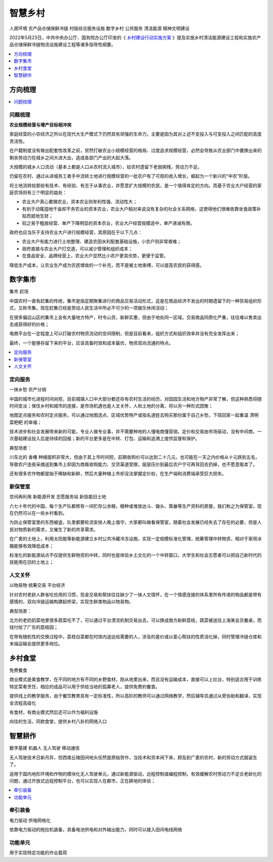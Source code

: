 
.. _village:

智慧乡村
===============
``人居环境`` ``农产品仓储保鲜冷链`` ``村级综合服务设施`` ``数字乡村`` ``公共服务`` ``清洁能源`` ``精神文明建设``

2022年5月23日，中共中央办公厅、国务院办公厅印发的《 `乡村建设行动实施方案 <https://www.ccps.gov.cn/xtt/202205/t20220523_153948.shtml>`_ 》提及实施乡村清洁能源建设工程和实施农产品仓储保鲜冷链物流设施建设工程等诸多指导性纲要。


.. contents::
    :local:
    :depth: 1

方向梳理
-----------

.. contents::
    :local:
    :depth: 1

问题梳理
~~~~~~~~~~~

**农业规模经营与增产目标相冲突**

家庭经营的小农经济之所以在现代大生产模式下仍然具有顽强的生命力，主要是因为其对上述不变投入与可变投入之间匹配的高度灵活性。

在户籍制度没有做出配套性改革之前，贸然打破农业小规模经营的格局、过度追求规模经营，必然会导致从农业部门中置换出来的剩余劳动力在城乡之间大进大出，造成各部门产出的大起大落。

大规模的城乡人口流动（基本上都是人口从农村流入城市），给农村遗留下老弱病残，劳动力不足。

仍留在农村、通过从进城务工者手中流转土地进行规模经营的一批农户有了可观的收入增长，崛起为一个新兴的“中农”阶层。

将土地流转给那些有技术、有经验、有志于从事农业，并愿意扩大规模的农民，是一个值得肯定的方向。而基于农业大户经营的家庭农场则有三个明显的益处：

* 农业大户真心要搞农业，资本农业则牟利性强、流动性大；
* 有别于动辄囤地千亩却不务农业的资本农业，农业大户相对来说没有复杂的社会关系网络，这使得他们很难依靠坐食政策补贴而就地生财；
* 较之易于粗放经营、单产下降明显的资本农业，农业大户经营规模适中，单产递减有限。


政府也应当乐于支持农业大户进行规模经营，其原因在于以下几点：

* 农业大户有能力进行土地整理、建造农田水利配套基础设施，小农户则非常艰难；
* 政府直接与农业大户打交道，可以减少管理和组织成本；
* 在食品安全、品牌经营上，农业大户显然比小农户更具优势，更便于监管。

降低生产成本，让农业生产成为农民增收的一个补充，而不是被土地束缚，可以提高农民的获得感。

数字集市
-----------
``集市`` ``赶场``

中国农村一直有赶集的传统，集市是指定期聚集进行的商品交易活动形式，这是在商品经济不发达的时期遗留下的一种贸易组织形式，又称市集。现在赶集已经是劳动人民生活中所必不可少的一项娱乐休闲活动；

在很多偏远山区的集市上会有大量地方特产，时令山货，新鲜实惠，但由于地处同一区域，交易商品同质化严重，往往难以售卖出去或获得好的价格；

电商平台在一定程度上可以打破农村物资流动的空间限制，但是目前看来，组织方式和组织效率并没有完全发挥出来；

最终，一个能够存留下来的平台，应该具备时效和成本最优，物资双向流通的特点。

.. contents::
    :local:
    :depth: 1

定向服务
~~~~~~~~~~~
``一抹乡愁`` ``农产分销``

中国的城市化进程时间尚短，目前城镇人口中大部分都还存有农村生活的经历，对田园生活和地方物产非常了解，但这种熟悉将随时间变淡；保住乡村和城市的连接，是市场机遇也是人文关怀，人和土地的分离，将以另一种形式团聚；

地图定点服务和农时定点服务，可以通过地图选点、区域优势特产或指名道姓去购买那份属于自己乡愁，下班回家一起重温 ``清明菜粑粑`` 的幸福；

技术进步和社会发展带来新的可能，专业人做专业事，并不需要种地的人懂电商懂营销，定价和交易由市场驱动，没有中间商，一次基础建设投入后是持续的回报；新的平台更多是在中转、打包、运输和追溯上提供监督和保护。

典型场景：

川东北的 ``香椿`` 种植面积非常大，但由于其上市时间短，前期收购价可以达到二十几元，也可能在一天之内价格从十元跌到五毛，导致农户连夜采摘送到集市上却因为商贩收购能力、交货渠道受限，层层压价到最后农户宁可再背回去扔掉，也不愿意贩卖了。

还有很多农作物都是始于稀缺和新鲜，然后大量种植上市却没法掌握定价权，在生产端和消费端承受巨大损失。


新保管室
~~~~~~~~~~~
``空间再利用`` ``新能源开发`` ``志愿服务站`` ``新技能旧土地``

六七十年代的中国，每个生产队都修有一间贮存公余粮，粮种或堆放达斗、锄头、箕畚等生产资料的房屋，我们称之为保管室，现在仍然可以在一些乡村看到。

为防止保管室里的东西被盗，队里都要轮流安排人晚上值守，大家都叫做看保管室，随着社会发展已经失去了存在的必要，但是人民对物质新的需求，又催生了新的共享需求。

在广袤的土地上，利用太阳能等新能源建立乡村公共冷藏冷冻设施，实现一定规模标准化管理，统筹管理中转物资，相对于家用冰箱能够有效降低成本；

标准化的新能源站点不仅提供生鲜物资的中转，同时也是体验乡土文化的一个中转窗口，大学生和社会志愿者可以把自己新时代的技能用在旧的土地上；


人文关怀
~~~~~~~~~~~
``以物易物`` ``统筹交易`` ``平台经济``

针对农村老龄人群省吃俭用的习惯，现金交易和帮扶往往缺少了一抹人文情怀，在一个情感连接的体系里所有传递的物品都是带有感情的，双向冷链运输构建起桥梁，实现生鲜类物品以物易物。

典型场景：

北方的老奶奶菜地里很多蔬菜吃不了，可以通过平台漂流机制交易出去，可以换成南方新鲜荔枝，蔬菜被送往上海某会员餐桌，而钱付给了广东的荔枝园；

在带有随机性的交换过程中，荔枝白菜都在时效内送达给需要的人，涉及的差价或以爱心帮扶的性质消化掉，同时管理冷链仓库和末端运输会提供更多岗位。


乡村食堂
-----------
``免费餐食``

商业模式是美食教学，在不同的地方有不同的乡野食材，刚从地里出来，而且没有运输成本，直接可以上灶台，特别适合用于训练特定菜肴烹饪，相应的成品可以用于供给当地的孤寡老人，提供免费的餐食。

提供线上的教学服务，由于餐饮教育具有一定标准性，所以高阶的教师可以通过网络教学，然后辅导员通过从旁协助和翻译，实现全流程高级化

有食材，有商业模式然后还可以作为福利设施

向往的生活，同款食堂，提供乡村八卦的网络入口


智慧耕作
-----------
``数字基建`` ``机器人`` ``无人驾驶`` ``移动通信``

无人驾驶技术日新月异，但西南丘陵田间地头任然是原始劳作，当技术和资本闲下来，顾及到广袤的农村，新的劳动方式就诞生了。

适用于国内地形环境和作物的模块化无人驾驶单元，通过新能源驱动，远程控制或编程控制，有效缓解农村劳动力不足合老龄化的问题，通过开放式远程控制平台，也可以实现人在都市，正在耕地的体验；

.. contents::
    :local:
    :depth: 1

牵引装备
~~~~~~~~~~~
``电力驱动`` ``供电网格化``

依靠电力驱动的拖拉机装备，具备电池供电和对外输出能力，同时可以接入田间电线网络

功能单元
~~~~~~~~~~~

用于实现特定功能的作业载荷
